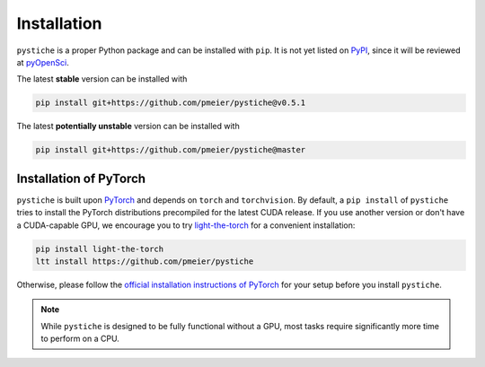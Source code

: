 Installation
============

``pystiche`` is a proper Python package and can be installed with ``pip``. It is not
yet listed on `PyPI <https://pypi.org/>`_, since it will be reviewed at
`pyOpenSci <https://github.com/pmeier/pystiche/issues/93>`_.

The latest **stable** version can be installed with

.. code-block:: sh

  pip install git+https://github.com/pmeier/pystiche@v0.5.1

The latest **potentially unstable** version can be installed with

.. code-block::

  pip install git+https://github.com/pmeier/pystiche@master


Installation of PyTorch
-----------------------

``pystiche`` is built upon `PyTorch <https://pytorch.org>`_ and depends on
``torch`` and ``torchvision``. By default, a ``pip install`` of ``pystiche`` tries to
install the PyTorch distributions precompiled for the latest CUDA release. If you use
another version or don't have a CUDA-capable GPU, we encourage you to try
`light-the-torch <https://github.com/pmeier/light-the-torch>`_ for a convenient
installation:

.. code-block:: sh

  pip install light-the-torch
  ltt install https://github.com/pmeier/pystiche

Otherwise, please follow the
`official installation instructions of PyTorch <https://pytorch.org/get-started/>`_ for
your setup before you install ``pystiche``.

.. note::

  While ``pystiche`` is designed to be fully functional without a GPU, most tasks
  require significantly more time to perform on a CPU.
